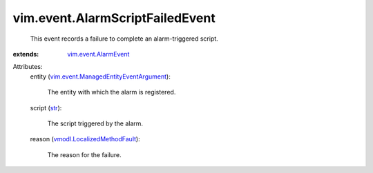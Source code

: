 .. _str: https://docs.python.org/2/library/stdtypes.html

.. _vim.event.AlarmEvent: ../../vim/event/AlarmEvent.rst

.. _vmodl.LocalizedMethodFault: ../../vmodl/LocalizedMethodFault.rst

.. _vim.event.ManagedEntityEventArgument: ../../vim/event/ManagedEntityEventArgument.rst


vim.event.AlarmScriptFailedEvent
================================
  This event records a failure to complete an alarm-triggered script.
:extends: vim.event.AlarmEvent_

Attributes:
    entity (`vim.event.ManagedEntityEventArgument`_):

       The entity with which the alarm is registered.
    script (`str`_):

       The script triggered by the alarm.
    reason (`vmodl.LocalizedMethodFault`_):

       The reason for the failure.
